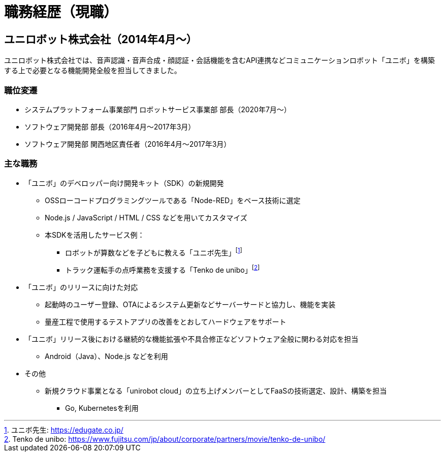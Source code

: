 # 職務経歴（現職）

## ユニロボット株式会社（2014年4月〜）

ユニロボット株式会社では、音声認識・音声合成・顔認証・会話機能を含むAPI連携などコミュニケーションロボット「ユニボ」を構築する上で必要となる機能開発全般を担当してきました。

### 職位変遷

* システムプラットフォーム事業部門 ロボットサービス事業部 部長（2020年7月〜）
* ソフトウェア開発部 部長（2016年4月〜2017年3月）
* ソフトウェア開発部 関西地区責任者（2016年4月〜2017年3月）

### 主な職務

* 「ユニボ」のデベロッパー向け開発キット（SDK）の新規開発
** OSSローコードプログラミングツールである「Node-RED」をベース技術に選定
** Node.js / JavaScript / HTML / CSS などを用いてカスタマイズ
** 本SDKを活用したサービス例：
*** ロボットが算数などを子どもに教える「ユニボ先生」footnote:[ユニボ先生: https://edugate.co.jp/]
*** トラック運転手の点呼業務を支援する「Tenko de unibo」footnote:[Tenko de unibo: https://www.fujitsu.com/jp/about/corporate/partners/movie/tenko-de-unibo/]
* 「ユニボ」のリリースに向けた対応
** 起動時のユーザー登録、OTAによるシステム更新などサーバーサードと協力し、機能を実装
** 量産工程で使用するテストアプリの改善をとおしてハードウェアをサポート
* 「ユニボ」リリース後における継続的な機能拡張や不具合修正などソフトウェア全般に関わる対応を担当
** Android（Java）、Node.js などを利用
* その他
** 新規クラウド事業となる「unirobot cloud」の立ち上げメンバーとしてFaaSの技術選定、設計、構築を担当
*** Go, Kubernetesを利用
